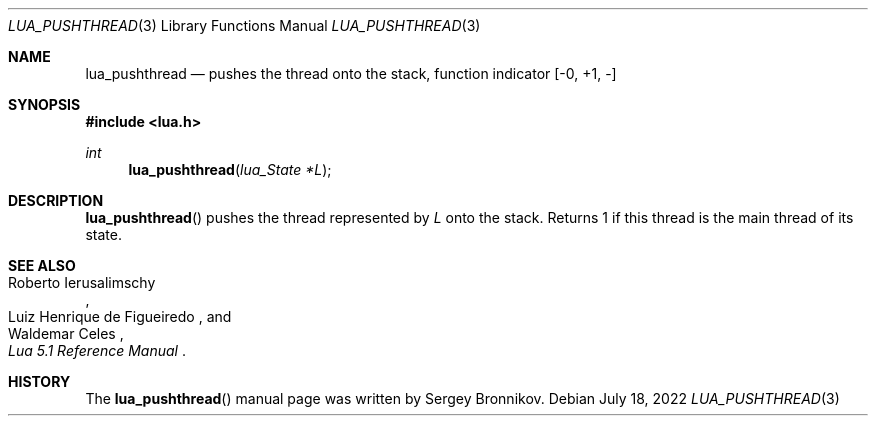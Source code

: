.Dd $Mdocdate: July 18 2022 $
.Dt LUA_PUSHTHREAD 3
.Os
.Sh NAME
.Nm lua_pushthread
.Nd pushes the thread onto the stack, function indicator
.Bq -0, +1, -
.Sh SYNOPSIS
.In lua.h
.Ft int
.Fn lua_pushthread "lua_State *L"
.Sh DESCRIPTION
.Fn lua_pushthread
pushes the thread represented by
.Fa L
onto the stack.
Returns 1 if this thread is the main thread of its state.
.Sh SEE ALSO
.Rs
.%A Roberto Ierusalimschy
.%A Luiz Henrique de Figueiredo
.%A Waldemar Celes
.%T Lua 5.1 Reference Manual
.Re
.Sh HISTORY
The
.Fn lua_pushthread
manual page was written by Sergey Bronnikov.
